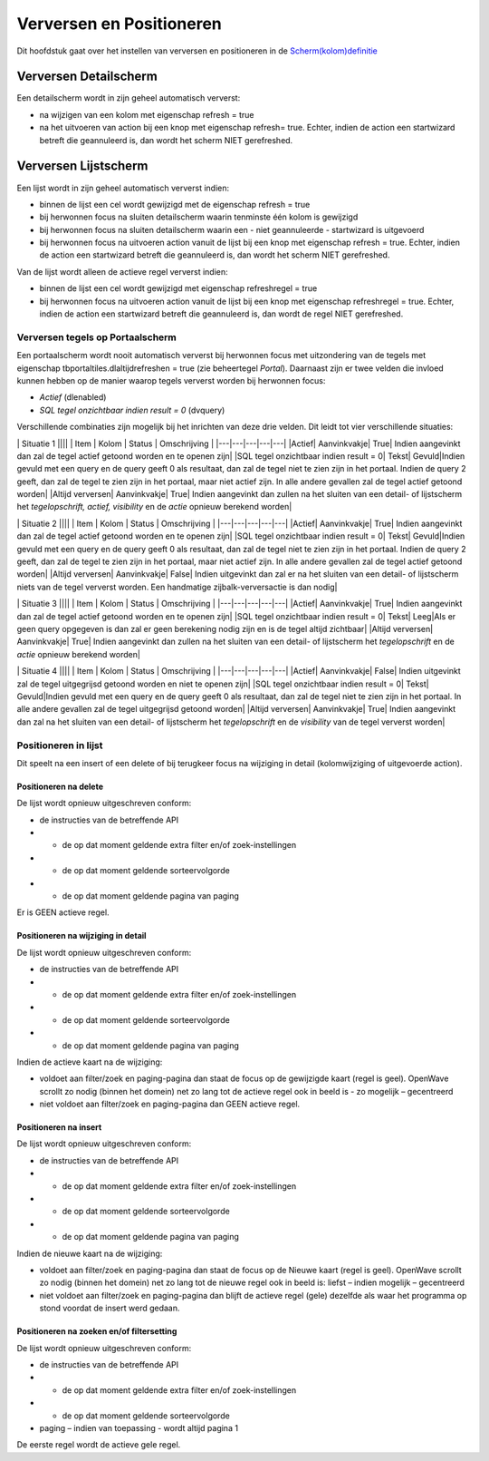 Verversen en Positioneren
=========================

Dit hoofdstuk gaat over het instellen van verversen en positioneren in
de
`Scherm(kolom)definitie </docs/instellen_inrichten/schermdefinitie.md>`__

Verversen Detailscherm
----------------------

Een detailscherm wordt in zijn geheel automatisch ververst:

-  na wijzigen van een kolom met eigenschap refresh = true
-  na het uitvoeren van action bij een knop met eigenschap refresh=
   true. Echter, indien de action een startwizard betreft die
   geannuleerd is, dan wordt het scherm NIET gerefreshed.

Verversen Lijstscherm
---------------------

Een lijst wordt in zijn geheel automatisch ververst indien:

-  binnen de lijst een cel wordt gewijzigd met de eigenschap refresh =
   true
-  bij herwonnen focus na sluiten detailscherm waarin tenminste één
   kolom is gewijzigd
-  bij herwonnen focus na sluiten detailscherm waarin een - niet
   geannuleerde - startwizard is uitgevoerd
-  bij herwonnen focus na uitvoeren action vanuit de lijst bij een knop
   met eigenschap refresh = true. Echter, indien de action een
   startwizard betreft die geannuleerd is, dan wordt het scherm NIET
   gerefreshed.

Van de lijst wordt alleen de actieve regel ververst indien:

-  binnen de lijst een cel wordt gewijzigd met eigenschap refreshregel =
   true
-  bij herwonnen focus na uitvoeren action vanuit de lijst bij een knop
   met eigenschap refreshregel = true. Echter, indien de action een
   startwizard betreft die geannuleerd is, dan wordt de regel NIET
   gerefreshed.

Verversen tegels op Portaalscherm
~~~~~~~~~~~~~~~~~~~~~~~~~~~~~~~~~

Een portaalscherm wordt nooit automatisch ververst bij herwonnen focus
met uitzondering van de tegels met eigenschap
tbportaltiles.dlaltijdrefreshen = true (zie beheertegel *Portal*).
Daarnaast zijn er twee velden die invloed kunnen hebben op de manier
waarop tegels ververst worden bij herwonnen focus:

-  *Actief* (dlenabled)
-  *SQL tegel onzichtbaar indien result = 0* (dvquery)

Verschillende combinaties zijn mogelijk bij het inrichten van deze drie
velden. Dit leidt tot vier verschillende situaties:

\| Situatie 1 \|||\| \| Item \| Kolom \| Status \| Omschrijving \|
\|---\|---\|---\|---\|---\| \|Actief\| Aanvinkvakje\| True\| Indien
aangevinkt dan zal de tegel actief getoond worden en te openen zijn\|
\|SQL tegel onzichtbaar indien result = 0\| Tekst\| Gevuld|Indien gevuld
met een query en de query geeft 0 als resultaat, dan zal de tegel niet
te zien zijn in het portaal. Indien de query 2 geeft, dan zal de tegel
te zien zijn in het portaal, maar niet actief zijn. In alle andere
gevallen zal de tegel actief getoond worden\| \|Altijd verversen\|
Aanvinkvakje\| True\| Indien aangevinkt dan zullen na het sluiten van
een detail- of lijstscherm het *tegelopschrift, actief, visibility* en
de *actie* opnieuw berekend worden\|

\| Situatie 2 \|||\| \| Item \| Kolom \| Status \| Omschrijving \|
\|---\|---\|---\|---\|---\| \|Actief\| Aanvinkvakje\| True\| Indien
aangevinkt dan zal de tegel actief getoond worden en te openen zijn\|
\|SQL tegel onzichtbaar indien result = 0\| Tekst\| Gevuld|Indien gevuld
met een query en de query geeft 0 als resultaat, dan zal de tegel niet
te zien zijn in het portaal. Indien de query 2 geeft, dan zal de tegel
te zien zijn in het portaal, maar niet actief zijn. In alle andere
gevallen zal de tegel actief getoond worden\| \|Altijd verversen\|
Aanvinkvakje\| False\| Indien uitgevinkt dan zal er na het sluiten van
een detail- of lijstscherm niets van de tegel ververst worden. Een
handmatige zijbalk-verversactie is dan nodig\|

\| Situatie 3 \|||\| \| Item \| Kolom \| Status \| Omschrijving \|
\|---\|---\|---\|---\|---\| \|Actief\| Aanvinkvakje\| True\| Indien
aangevinkt dan zal de tegel actief getoond worden en te openen zijn\|
\|SQL tegel onzichtbaar indien result = 0\| Tekst\| Leeg|Als er geen
query opgegeven is dan zal er geen berekening nodig zijn en is de tegel
altijd zichtbaar\| \|Altijd verversen\| Aanvinkvakje\| True\| Indien
aangevinkt dan zullen na het sluiten van een detail- of lijstscherm het
*tegelopschrift* en de *actie* opnieuw berekend worden\|

\| Situatie 4 \|||\| \| Item \| Kolom \| Status \| Omschrijving \|
\|---\|---\|---\|---\|---\| \|Actief\| Aanvinkvakje\| False\| Indien
uitgevinkt zal de tegel uitgegrijsd getoond worden en niet te openen
zijn\| \|SQL tegel onzichtbaar indien result = 0\| Tekst\| Gevuld|Indien
gevuld met een query en de query geeft 0 als resultaat, dan zal de tegel
niet te zien zijn in het portaal. In alle andere gevallen zal de tegel
uitgegrijsd getoond worden\| \|Altijd verversen\| Aanvinkvakje\| True\|
Indien aangevinkt dan zal na het sluiten van een detail- of lijstscherm
het *tegelopschrift* en de *visibility* van de tegel ververst worden\|

Positioneren in lijst
~~~~~~~~~~~~~~~~~~~~~

Dit speelt na een insert of een delete of bij terugkeer focus na
wijziging in detail (kolomwijziging of uitgevoerde action).

Positioneren na delete
^^^^^^^^^^^^^^^^^^^^^^

De lijst wordt opnieuw uitgeschreven conform:

-  de instructies van de betreffende API
-  + de op dat moment geldende extra filter en/of zoek-instellingen
-  + de op dat moment geldende sorteervolgorde
-  + de op dat moment geldende pagina van paging

Er is GEEN actieve regel.

Positioneren na wijziging in detail
^^^^^^^^^^^^^^^^^^^^^^^^^^^^^^^^^^^

De lijst wordt opnieuw uitgeschreven conform:

-  de instructies van de betreffende API
-  + de op dat moment geldende extra filter en/of zoek-instellingen
-  + de op dat moment geldende sorteervolgorde
-  + de op dat moment geldende pagina van paging

Indien de actieve kaart na de wijziging:

-  voldoet aan filter/zoek en paging-pagina dan staat de focus op de
   gewijzigde kaart (regel is geel). OpenWave scrollt zo nodig (binnen
   het domein) net zo lang tot de actieve regel ook in beeld is - zo
   mogelijk – gecentreerd
-  niet voldoet aan filter/zoek en paging-pagina dan GEEN actieve regel.

Positioneren na insert
^^^^^^^^^^^^^^^^^^^^^^

De lijst wordt opnieuw uitgeschreven conform:

-  de instructies van de betreffende API
-  + de op dat moment geldende extra filter en/of zoek-instellingen
-  + de op dat moment geldende sorteervolgorde
-  + de op dat moment geldende pagina van paging

Indien de nieuwe kaart na de wijziging:

-  voldoet aan filter/zoek en paging-pagina dan staat de focus op de
   Nieuwe kaart (regel is geel). OpenWave scrollt zo nodig (binnen het
   domein) net zo lang tot de nieuwe regel ook in beeld is: liefst –
   indien mogelijk – gecentreerd
-  niet voldoet aan filter/zoek en paging-pagina dan blijft de actieve
   regel (gele) dezelfde als waar het programma op stond voordat de
   insert werd gedaan.

Positioneren na zoeken en/of filtersetting
^^^^^^^^^^^^^^^^^^^^^^^^^^^^^^^^^^^^^^^^^^

De lijst wordt opnieuw uitgeschreven conform:

-  de instructies van de betreffende API
-  + de op dat moment geldende extra filter en/of zoek-instellingen
-  + de op dat moment geldende sorteervolgorde
-  paging – indien van toepassing - wordt altijd pagina 1

De eerste regel wordt de actieve gele regel.
